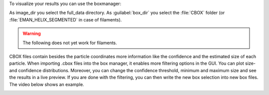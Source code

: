 To visualize your results you can use the boxmanager:

.. image:: ../img/cryolo_visualize_202003.png
    :width: 600

As image_dir you select the full_data directory. As :guilabel:`box_dir` you select the :file:`CBOX` folder (or :file:`EMAN_HELIX_SEGMENTED` in case of filaments).

.. warning::

    The following does not yet work for filaments.

CBOX files contain besides the particle coordinates more information like the confidence and the
estimated size of each particle. When importing .cbox files into the box manager, it enables more
filtering options in the GUI. You can plot size- and confidence distributions. Moreover, you can
change the confidence threshold, minimum and maximum size and see the results in a live preview.
If you are done with the filtering, you can then write the new box selection into new box files.
The video below shows an example.

.. image:: ../img/cryolo_size_adjustment_5.gif
    :width: 600
